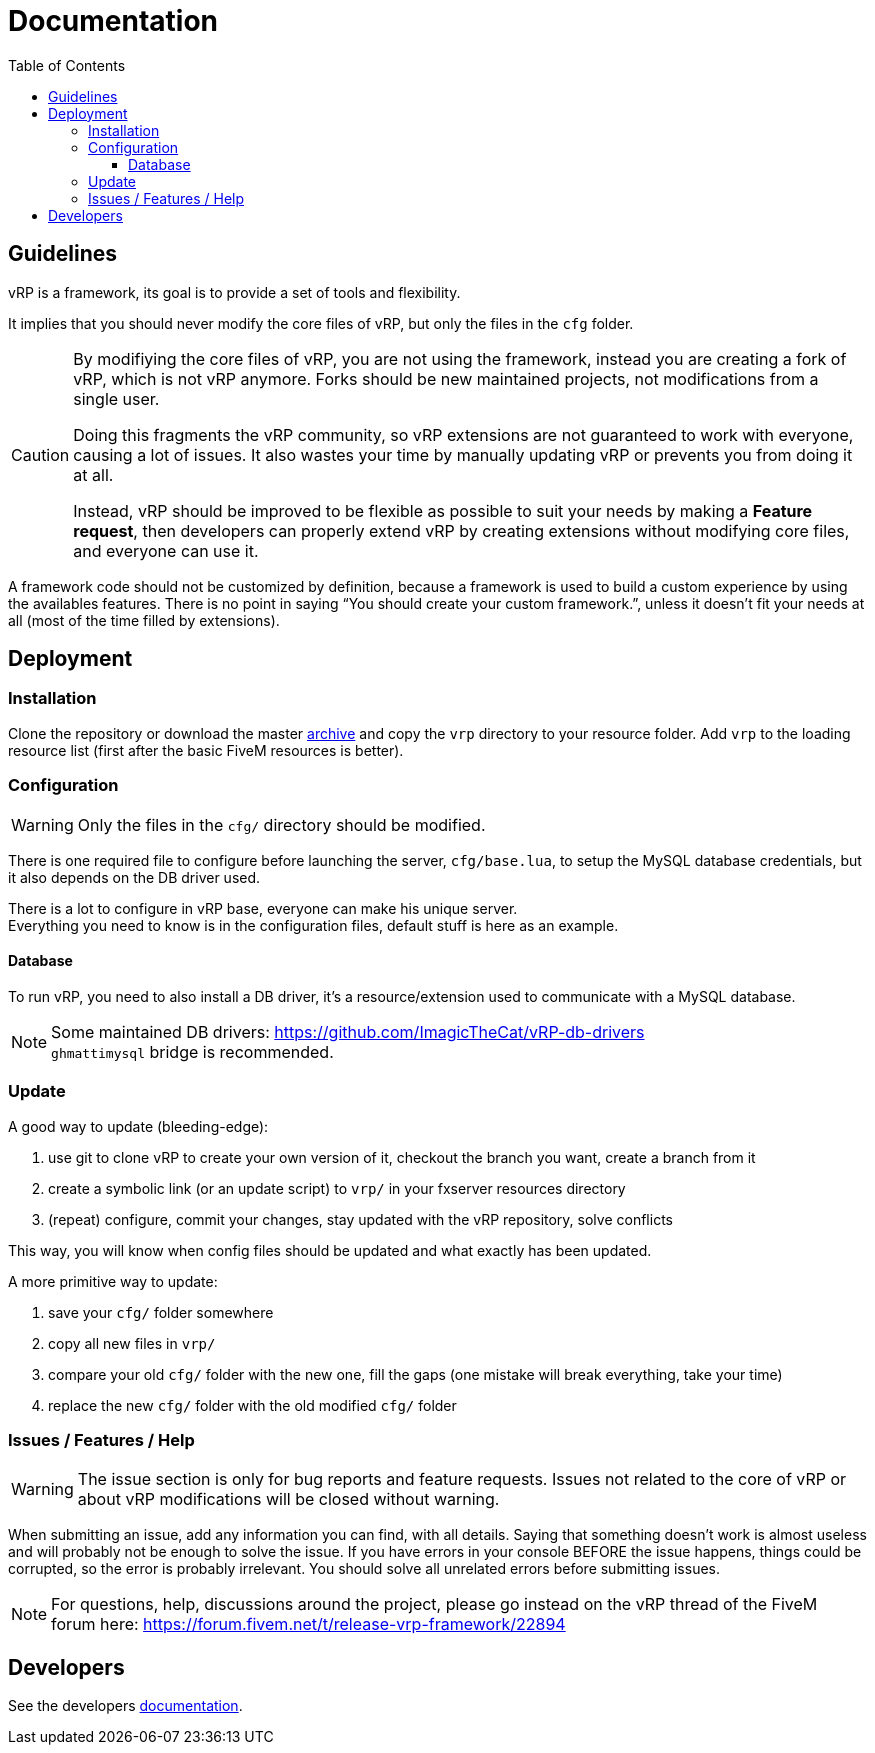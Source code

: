 ifdef::env-github[]
:tip-caption: :bulb:
:note-caption: :information_source:
:important-caption: :heavy_exclamation_mark:
:caution-caption: :fire:
:warning-caption: :warning:
endif::[]
:toc: left
:toclevels: 5

= Documentation

== Guidelines

vRP is a framework, its goal is to provide a set of tools and flexibility.

It implies that you should never modify the core files of vRP, but only the files in the `cfg` folder. 

[CAUTION]
====
By modifiying the core files of vRP, you are not using the framework, instead you are creating a fork of vRP, which is not vRP anymore. Forks should be new maintained projects, not modifications from a single user. 

Doing this fragments the vRP community, so vRP extensions are not guaranteed to work with everyone, causing a lot of issues. It also wastes your time by manually updating vRP or prevents you from doing it at all.

Instead, vRP should be improved to be flexible as possible to suit your needs by making a **Feature request**, then developers can properly extend vRP by creating extensions without modifying core files, and everyone can use it.
====

A framework code should not be customized by definition, because a framework is used to build a custom experience by using the availables features. There is no point in saying "`You should create your custom framework.`", unless it doesn't fit your needs at all (most of the time filled by extensions).

== Deployment

=== Installation

Clone the repository or download the master https://github.com/ImagicTheCat/vRP/archive/master.zip[archive] and copy the `vrp` directory to your resource folder. Add `vrp` to the loading resource list (first after the basic FiveM resources is better).

=== Configuration

WARNING: Only the files in the `cfg/` directory should be modified. 

There is one required file to configure before launching the server, `cfg/base.lua`, to setup the MySQL database credentials, but it also depends on the DB driver used.

There is a lot to configure in vRP base, everyone can make his unique server. +
Everything you need to know is in the configuration files, default stuff is here as an example.

==== Database

To run vRP, you need to also install a DB driver, it's a resource/extension used to communicate with a MySQL database. 

NOTE: Some maintained DB drivers: https://github.com/ImagicTheCat/vRP-db-drivers +
`ghmattimysql` bridge is recommended.

=== Update

.A good way to update (bleeding-edge):
. use git to clone vRP to create your own version of it, checkout the branch you want, create a branch from it
. create a symbolic link (or an update script) to `vrp/` in your fxserver resources directory
. (repeat) configure, commit your changes, stay updated with the vRP repository, solve conflicts

This way, you will know when config files should be updated and what exactly has been updated.

.A more primitive way to update:
. save your `cfg/` folder somewhere
. copy all new files in `vrp/`
. compare your old `cfg/` folder with the new one, fill the gaps (one mistake will break everything, take your time)
. replace the new `cfg/` folder with the old modified `cfg/` folder

=== Issues / Features / Help

WARNING: The issue section is only for bug reports and feature requests. Issues not related to the core of vRP or about vRP modifications will be closed without warning.

When submitting an issue, add any information you can find, with all details. Saying that something doesn't work is almost useless and will probably not be enough to solve the issue.
If you have errors in your console BEFORE the issue happens, things could be corrupted, so the error is probably irrelevant. You should solve all unrelated errors before submitting issues.

NOTE: For questions, help, discussions around the project, please go instead on the vRP thread of the FiveM forum here: https://forum.fivem.net/t/release-vrp-framework/22894

== Developers

See the developers link:dev/README.adoc[documentation].
